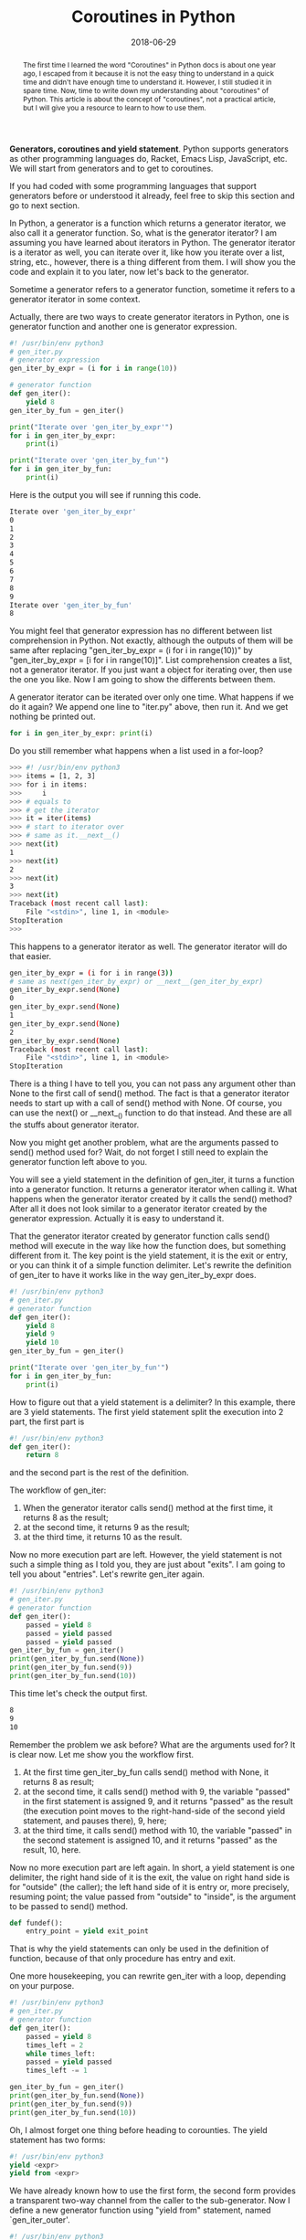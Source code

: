 #+title: Coroutines in Python
#+date: 2018-06-29
#+index: Coroutines in Python
#+OPTIONS: ^:nil
#+tags: Python
#+begin_abstract
The first time I learned the word "Coroutines" in Python docs is about one year ago, I escaped from it
because it is not the easy thing to understand in a quick time and didn't have enough time to understand
it. However, I still studied it in spare time. Now, time to write down my understanding about "coroutines"
of Python. This article is about the concept of "coroutines", not a practical article, but I will give
you a resource to learn to how to use them.
#+end_abstract

*Generators, coroutines and yield statement*. Python supports generators as other programming languages
do, Racket, Emacs Lisp, JavaScript, etc. We will start from generators and to get to coroutines.

If you had coded with some programming languages that support generators before or understood it already,
feel free to skip this section and go to next section.

In Python, a generator is a function which returns a generator iterator, we also call it a generator function. So, what is
the generator iterator? I am assuming you have learned about iterators in Python. The generator iterator is a iterator as
well, you can iterate over it, like how you iterate over a list, string, etc., however, there is a thing different from
them. I will show you the code and explain it to you later, now let's back to the generator.

Sometime a generator refers to a generator function, sometime it refers to a generator iterator in some context.

Actually, there are two ways to create generator iterators in Python, one is generator function and another
one is generator expression.

#+begin_src python
#! /usr/bin/env python3
# gen_iter.py
# generator expression
gen_iter_by_expr = (i for i in range(10))

# generator function
def gen_iter():
    yield 8
gen_iter_by_fun = gen_iter()

print("Iterate over 'gen_iter_by_expr'")
for i in gen_iter_by_expr:
    print(i)

print("Iterate over 'gen_iter_by_fun'")
for i in gen_iter_by_fun:
    print(i)
#+end_src

Here is the output you will see if running this code.
#+begin_src sh
Iterate over 'gen_iter_by_expr'
0
1
2
3
4
5
6
7
8
9
Iterate over 'gen_iter_by_fun'
8
#+end_src

You might feel that generator expression has no different between list comprehension in Python. Not exactly,
although the outputs of them will be same after replacing "gen_iter_by_expr = (i for i in range(10))" by
"gen_iter_by_expr = [i for i in range(10)]". List comprehension creates a list, not a generator iterator. If
you just want a object for iterating over, then use the one you like. Now I am going to show the differents
between them.

A generator iterator can be iterated over only one time. What happens if we do it again? We append one line
to "iter.py" above, then run it. And we get nothing be printed out.
#+begin_src python
for i in gen_iter_by_expr: print(i)
#+end_src

Do you still remember what happens when a list used in a for-loop?
#+begin_src sh
>>> #! /usr/bin/env python3
>>> items = [1, 2, 3]
>>> for i in items:
>>>     i
>>> # equals to
>>> # get the iterator
>>> it = iter(items)
>>> # start to iterator over
>>> # same as it.__next__()
>>> next(it)
1
>>> next(it)
2
>>> next(it)
3
>>> next(it)
Traceback (most recent call last):
    File "<stdin>", line 1, in <module>
StopIteration
>>>
#+end_src

This happens to a generator iterator as well. The generator iterator will do that easier.
#+begin_src sh
gen_iter_by_expr = (i for i in range(3))
# same as next(gen_iter_by_expr) or __next__(gen_iter_by_expr)
gen_iter_by_expr.send(None)
0
gen_iter_by_expr.send(None)
1
gen_iter_by_expr.send(None)
2
gen_iter_by_expr.send(None)
Traceback (most recent call last):
    File "<stdin>", line 1, in <module>
StopIteration
#+end_src

There is a thing I have to tell you, you can not pass any argument other than None to the first call
of send() method. The fact is that a generator iterator needs to start up with a call of send() method with
None. Of course, you can use the next() or __next__() function to do that instead. And these are all the
stuffs about generator iterator.

Now you might get another problem, what are the arguments passed to send() method used for? Wait, do
not forget I still need to explain the generator function left above to you.

You will see a yield statement in the definition of gen_iter, it turns a function into a generator function.
It returns a generator iterator when calling it. What happens when the generator iterator created by it
calls the send() method? After all it does not look similar to a generator iterator created by the generator
expression. Actually it is easy to understand it.

That the generator iterator created by generator function calls send() method will execute in the way like how the
function does, but something different from it. The key point is the yield statement, it is the exit or entry,
or you can think it of a simple function delimiter. Let's rewrite the definition of gen_iter to have it
works like in the way gen_iter_by_expr does.

#+begin_src python
#! /usr/bin/env python3
# gen_iter.py
# generator function
def gen_iter():
    yield 8
    yield 9
    yield 10
gen_iter_by_fun = gen_iter()

print("Iterate over 'gen_iter_by_fun'")
for i in gen_iter_by_fun:
    print(i)
#+end_src

How to figure out that a yield statement is a delimiter? In this example, there are 3 yield statements.
The first yield statement split the execution into 2 part, the first part is
#+begin_src python
#! /usr/bin/env python3
def gen_iter():
    return 8
#+end_src
and the second part is the rest of the definition.

The workflow of gen_iter:

1. When the generator iterator calls send() method at the first time, it returns 8 as the result;
2. at the second time, it returns 9 as the result;
3. at the third time, it returns 10 as the result.

Now no more execution part are left. However, the yield statement is not such a simple thing as
I told you, they are just about "exits". I am going to tell you about "entries". Let's rewrite
gen_iter again.

#+begin_src python
#! /usr/bin/env python3
# gen_iter.py
# generator function
def gen_iter():
    passed = yield 8
    passed = yield passed
    passed = yield passed
gen_iter_by_fun = gen_iter()
print(gen_iter_by_fun.send(None))
print(gen_iter_by_fun.send(9))
print(gen_iter_by_fun.send(10))
#+end_src

This time let's check the output first.
#+begin_src sh
8
9
10
#+end_src

Remember the problem we ask before? What are the arguments used for? It is clear now. Let me show you
the workflow first.

1. At the first time gen_iter_by_fun calls send() method with None, it returns 8 as result;
2. at the second time, it calls send() method with 9, the variable "passed" in the first statement is assigned 9, and it returns "passed" as the result (the execution point moves to the right-hand-side of the second yield statement, and pauses there), 9, here;
3. at the third time, it calls send() method with 10, the variable "passed" in the second statement is assigned 10, and it returns "passed" as the result, 10, here.

Now no more execution part are left again. In short, a yield statement is one delimiter, the right hand
side of it is the exit, the value on right hand side is for "outside" (the caller); the left hand side of
it is entry or, more precisely, resuming point; the value passed from "outside" to "inside", is the argument
to be passed to send() method.

#+begin_src python
def fundef():
    entry_point = yield exit_point
#+end_src
That is why the yield statements can only be used in the definition of function, because of that only
procedure has entry and exit.

One more housekeeping, you can rewrite gen_iter with a loop, depending on your purpose.
#+begin_src python
#! /usr/bin/env python3
# gen_iter.py
# generator function
def gen_iter():
    passed = yield 8
    times_left = 2
    while times_left:
	passed = yield passed
	times_left -= 1

gen_iter_by_fun = gen_iter()
print(gen_iter_by_fun.send(None))
print(gen_iter_by_fun.send(9))
print(gen_iter_by_fun.send(10))
#+end_src

Oh, I almost forget one thing before heading to corounties. The yield statement has two forms:

#+begin_src python
#! /usr/bin/env python3
yield <expr>
yield from <expr>
#+end_src

We have already known how to use the first form, the second form provides a transparent two-way channel
from the caller to the sub-generator. Now I define a new generator function using "yield from" statement,
named `gen_iter_outer'.
#+begin_src python
#! /usr/bin/env python3
def gen_iter_outer(g):
    yield from g

g = gen_iter_outer(gen_iter())
print(g.send(None))
print(g.send(6))
print(g.send(4))
# If call one more time, then it will raise a StopIteration
#+end_src

The output here. It has same behavior as the generator iterator created by gen_iter().
#+begin_src python
8
6
4
#+end_src


`gen_iter_outer' function accepts a generator iterator as the input and returns another generator iterator
as output, the input is the so-called sub-generator, the output is the caller. It is interesting that
when the caller calls send(6), the 6 is passed to the sub-generator. This is the meaning of "a transparent
two-way channel from the caller to the sub-generator". And one more thing, a caller cloud have more than
one sub-generator.

#+begin_src python
#! /usr/bin/env python3
def count_to_ten():
    print("Start from 1")
    yield from (i for i in range(1, 6))
    print()
    print("Five numbers left")
    yield from (i for i in range(6, 11))

for i in count_to_ten():
    print(i)
#+end_src

Here is the output.
#+begin_src sh
Start from 1
1
2
3
4
5

Five numbers left
6
7
8
9
10
#+end_src

And I am not going to explain why we need yield from here. Here is [[https://stackoverflow.com/questions/9708902/in-practice-what-are-the-main-uses-for-the-new-yield-from-syntax-in-python-3][why]] if you want more.

After this, you might think what is the generator used for? Now one more example is coming,
it will shows you how to simulate threading. It is about how a scheduler schedules two tasks
that are generator iterators and has them executed like how threading governed by operating
systems does.

#+begin_src python
#! /usr/bin/env python3
import time

def task_generator(name, num):
    while num > 0:
	print("{name} {num}s left".format(name=name, num=num))
	num -= 1
	passed = yield num

task1 = task_generator("task1", 5)
task2 = task_generator("task2", 5)

def task_scheduler(interval=1, *tasks):
    queue = list(tasks)
    while queue:
	task = queue.pop(0)
	try:
	    task.send(None)
	    queue.append(task)
	    time.sleep(interval)
	except StopIteration:
	    pass

task_scheduler(1, task1, task2)
#+end_src

If you really understood the stuffs I told you before this example, it does not need me to explain
this example to you anymore. It is a simple example with a simple scheduler, which pops the first task
, calls the task and push it to the tail of the queue until all the tasks are completed. That is all,
very simple, right? In reality, we won't implement a scheduler ourselves, Python provide a module for
us to do these works. The module is asyncio, it provides some advanced schedulers that works with, etc,
coroutine, future or task objects. The next section is for coroutines.

*Coroutines*. Time to explain what are coroutines in Python. Actually, I don't know either, or I
am not sure I am right. "Coroutines can be entered, exited, and resumed at many different points.",
the official docs documented. If it is that case, then we have already known what are coroutines.
Coroutines extend from generators. You might think, coroutines are generator iterators. Not exactly.
In the reality, generator and coroutine are two different types. According to the docs, "Generator
-based coroutines use the yield from syntax introduced in PEP 380, instead of the original yield
syntax.", also the asyncio module provides a function, asyncio.iscoroutine, for programmer to check
whether a object is a coroutine object.

There are two types of coroutines, generator-based coroutines and coroutine function. The coroutine
function returns a coroutine object, may be defined with the async def statement, and may contain
await, async for, and async with keywords (there are too many for me to explain them all). I am not
going to explain them to you. I use Python since Python 3.4, there are too many thing had changed,
the keywords are some of them. They are the shorthand to asyncio module which introduces the coroutines.
That is why I prefer Racket, Python is a good language though.

Coroutines take advantage of generator capabilities, changing context, like how threads and processes
do that. We can use them to do (simulate) some asynchronous works, efficiently. Once you understand
the concept I told you, you can read the docs of asyncio module or [[https://pymotw.com/3/concurrency.html][this]] to finish your works with
coroutines. I am not going to copy docs here, so go and read the sources I provided to you.
